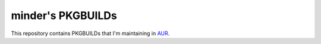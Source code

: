 minder's PKGBUILDs
==================

This repository contains PKGBUILDs that
I'm maintaining in `AUR <https://aur.archlinux.org>`_.

